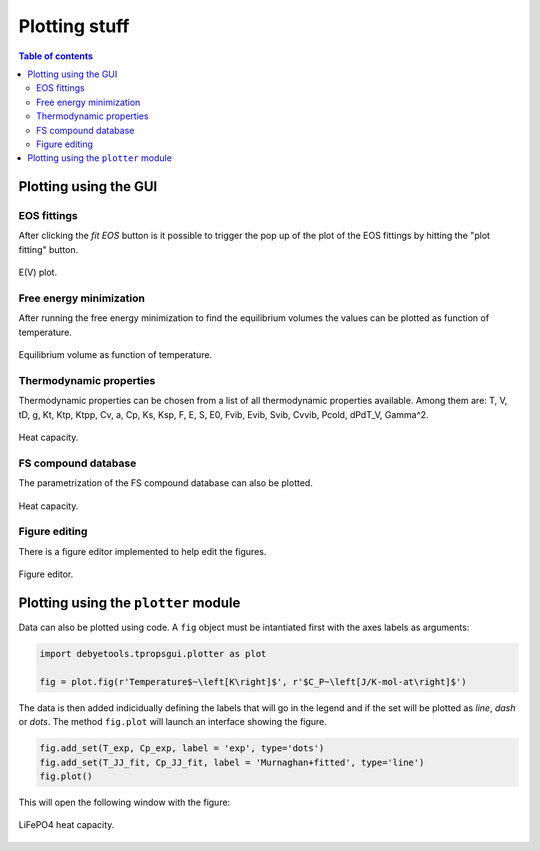 ==============
Plotting stuff
==============

.. contents:: Table of contents
   :local:
   :backlinks: none
   :depth: 3

Plotting using the GUI
======================

EOS fittings
------------

After clicking the `fit EOS` button is it possible to trigger the pop up of the plot of the EOS fittings by hitting the "plot fitting" button.

.. _tProps_EvV:
.. figure::  ./images/E(V)_plot.jpeg
   :align:   center

   E(V) plot.

Free energy minimization
------------------------

After running the free energy minimization to find the equilibrium volumes the values can be plotted as function of temperature.

.. _tProps_VvT:
.. figure::  ./images/V(T)_plot.jpeg
   :align:   center

   Equilibrium volume as function of temperature.

Thermodynamic properties
------------------------

Thermodynamic properties can be chosen from a list of all thermodynamic properties available. Among them are: T, V, tD, g, Kt, Ktp, Ktpp, Cv, a, Cp, Ks, Ksp, F, E, S, E0, Fvib, Evib, Svib, Cvvib, Pcold, dPdT_V, Gamma^2.

.. _tProps_plot:
.. figure::  ./images/tprops_eval_plot.jpeg
   :align:   center

   Heat capacity.

FS compound database
--------------------

The parametrization of the FS compound database can also be plotted.

.. _tProps_plot_FS:
.. figure::  ./images/tprops_fsparams_plot.jpeg
   :align:   center

   Heat capacity.

Figure editing
--------------

There is a figure editor implemented to help edit the figures.

.. _tProps_figedit:
.. figure::  ./images/tprops_figedit.jpeg
   :align:   center

   Figure editor.

Plotting using the ``plotter`` module
=====================================

Data can also be plotted using code. A ``fig`` object must be intantiated first with the axes labels as arguments:

.. code-block:: python

    import debyetools.tpropsgui.plotter as plot

    fig = plot.fig(r'Temperature$~\left[K\right]$', r'$C_P~\left[J/K-mol-at\right]$')

The data is then added indicidually defining the labels that will go in the legend and if the set will be plotted as `line`, `dash` or `dots`.
The method ``fig.plot`` will launch an interface showing the figure.

.. code-block:: python

    fig.add_set(T_exp, Cp_exp, label = 'exp', type='dots')
    fig.add_set(T_JJ_fit, Cp_JJ_fit, label = 'Murnaghan+fitted', type='line')
    fig.plot()

This will open the following window with the figure:

.. figure::  ./images/Cp_LiFePO4_plotter.jpeg
   :align:   center

   LiFePO4 heat capacity.